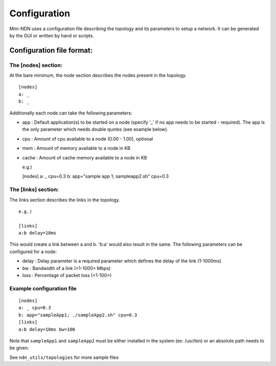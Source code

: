 Configuration
=============

Mini-NDN uses a configuration file describing the topology and its
parameters to setup a network. It can be generated by the GUI or written
by hand or scripts.

Configuration file format:
--------------------------

The [nodes] section:
~~~~~~~~~~~~~~~~~~~~

At the bare minimum, the node section describes the nodes present in the
topology.

::

    [nodes]
    a: _
    b: _

Additionally each node can take the following parameters:

-  app : Default application(s) to be started on a node (specify '\_' if
   no app needs to be started - required). The app is the only parameter
   which needs double quotes (see example below).

-  cpu : Amount of cpu available to a node (0.00 - 1.00), optional

-  mem : Amount of memory available to a node in KB

-  cache : Amount of cache memory available to a node in KB

   e.g.)

   [nodes] a: \_ cpu=0.3 b: app="sample app 1; sampleapp2.sh" cpu=0.3

The [links] section:
~~~~~~~~~~~~~~~~~~~~

The links section describes the links in the topology.

::

    e.g.)

    [links]
    a:b delay=10ms

This would create a link between a and b. 'b:a' would also result in the
same. The following parameters can be configured for a node:

-  delay : Delay parameter is a required parameter which defines the
   delay of the link (1-1000ms)

-  bw : Bandwidth of a link (<1-1000> Mbps)

-  loss : Percentage of packet loss (<1-100>)

Example configuration file
~~~~~~~~~~~~~~~~~~~~~~~~~~

::

    [nodes]
    a: _ cpu=0.3
    b: app="sampleApp1; ./sampleApp2.sh" cpu=0.3
    [links]
    a:b delay=10ms bw=100

Note that ``sampleApp1`` and ``sampleApp2`` must be either installed in
the system (ex: /usr/bin) or an absolute path needs to be given.

See ``ndn_utils/topologies`` for more sample files
